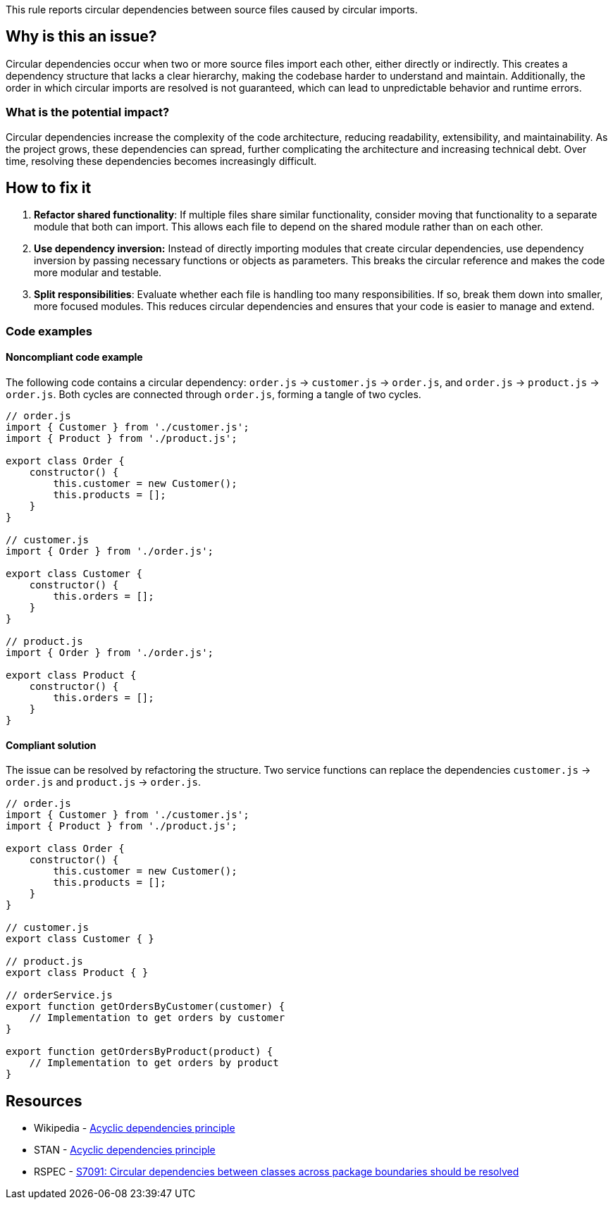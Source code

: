 This rule reports circular dependencies between source files caused by circular imports.

== Why is this an issue?

Circular dependencies occur when two or more source files import each other, either directly or indirectly.
This creates a dependency structure that lacks a clear hierarchy, making the codebase harder to understand and maintain.
Additionally, the order in which circular imports are resolved is not guaranteed, which can lead to unpredictable behavior and runtime errors.

=== What is the potential impact?

Circular dependencies increase the complexity of the code architecture, reducing readability, extensibility, and maintainability.
As the project grows, these dependencies can spread, further complicating the architecture and increasing technical debt.
Over time, resolving these dependencies becomes increasingly difficult.

== How to fix it

1. **Refactor shared functionality**: If multiple files share similar functionality, consider moving that functionality to a separate module that both can import. This allows each file to depend on the shared module rather than on each other.

2. **Use dependency inversion:** Instead of directly importing modules that create circular dependencies, use dependency inversion by passing necessary functions or objects as parameters. This breaks the circular reference and makes the code more modular and testable.

3. **Split responsibilities**: Evaluate whether each file is handling too many responsibilities. If so, break them down into smaller, more focused modules. This reduces circular dependencies and ensures that your code is easier to manage and extend.

=== Code examples

==== Noncompliant code example

The following code contains a circular dependency: `order.js` &rarr; `customer.js` &rarr; `order.js`, and `order.js` &rarr; `product.js` &rarr; `order.js`.
Both cycles are connected through `order.js`, forming a tangle of two cycles.

[source,javascript,diff-id=1,diff-type=noncompliant]
----
// order.js
import { Customer } from './customer.js';
import { Product } from './product.js';

export class Order {
    constructor() {
        this.customer = new Customer();
        this.products = [];
    }
}

// customer.js
import { Order } from './order.js';

export class Customer {
    constructor() {
        this.orders = [];
    }
}

// product.js
import { Order } from './order.js';

export class Product {
    constructor() {
        this.orders = [];
    }
}
----

==== Compliant solution

The issue can be resolved by refactoring the structure.
Two service functions can replace the dependencies `customer.js` &rarr; `order.js` and `product.js` &rarr; `order.js`.

[source,javascript,diff-id=1,diff-type=compliant]
----
// order.js
import { Customer } from './customer.js';
import { Product } from './product.js';

export class Order {
    constructor() {
        this.customer = new Customer();
        this.products = [];
    }
}

// customer.js
export class Customer { }

// product.js
export class Product { }

// orderService.js
export function getOrdersByCustomer(customer) {
    // Implementation to get orders by customer
}

export function getOrdersByProduct(product) {
    // Implementation to get orders by product
}
----

== Resources

- Wikipedia - https://en.wikipedia.org/wiki/Acyclic_dependencies_principle[Acyclic dependencies principle]
- STAN - https://stan4j.com/advanced/adp/[Acyclic dependencies principle]
- RSPEC - https://sonarsource.github.io/rspec/#/rspec/S7091/java[S7091: Circular dependencies between classes across package boundaries should be resolved]
